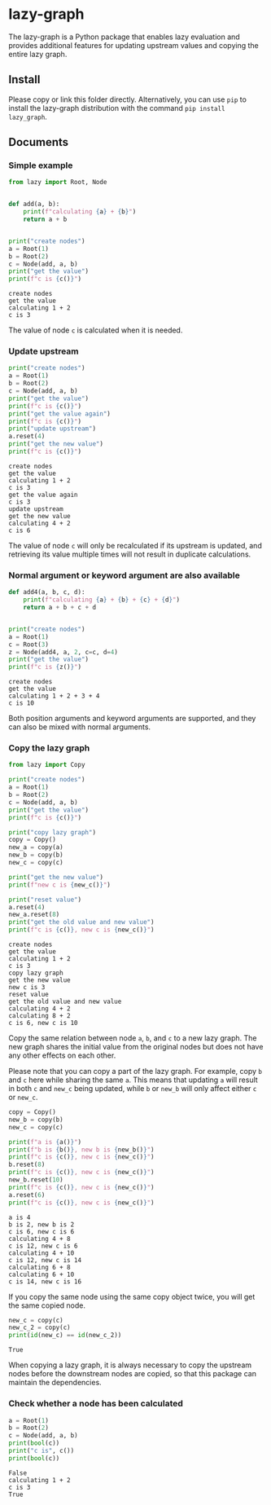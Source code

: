 #+OPTIONS: toc:nil

* lazy-graph

The lazy-graph is a Python package that enables lazy evaluation and provides additional features for updating upstream values and copying the entire lazy graph.

** Install

Please copy or link this folder directly. Alternatively, you can use =pip= to install the lazy-graph distribution with the command =pip install lazy_graph=.

** Documents

#+begin_src emacs-lisp :exports none :results silent
  (defun ek/babel-ansi ()
    (when-let ((beg (org-babel-where-is-src-block-result nil nil)))
      (save-excursion
        (goto-char beg)
        (when (looking-at org-babel-result-regexp)
          (let ((end (org-babel-result-end))
                (ansi-color-context-region nil))
            (ansi-color-apply-on-region beg end))))))
  (add-hook 'org-babel-after-execute-hook 'ek/babel-ansi)
  (setq org-babel-min-lines-for-block-output 1)
#+end_src

*** Simple example

#+begin_src python :results output :exports both :session
  from lazy import Root, Node


  def add(a, b):
      print(f"calculating {a} + {b}")
      return a + b


  print("create nodes")
  a = Root(1)
  b = Root(2)
  c = Node(add, a, b)
  print("get the value")
  print(f"c is {c()}")
#+end_src

#+RESULTS:
#+begin_example
create nodes
get the value
calculating 1 + 2
c is 3
#+end_example

The value of node =c= is calculated when it is needed.

*** Update upstream

#+begin_src python :results output :exports both :session
  print("create nodes")
  a = Root(1)
  b = Root(2)
  c = Node(add, a, b)
  print("get the value")
  print(f"c is {c()}")
  print("get the value again")
  print(f"c is {c()}")
  print("update upstream")
  a.reset(4)
  print("get the new value")
  print(f"c is {c()}")
#+end_src

#+RESULTS:
#+begin_example
create nodes
get the value
calculating 1 + 2
c is 3
get the value again
c is 3
update upstream
get the new value
calculating 4 + 2
c is 6
#+end_example

The value of node =c= will only be recalculated if its upstream is updated, and retrieving its value multiple times will not result in duplicate calculations.

*** Normal argument or keyword argument are also available

#+begin_src python :results output :exports both :session
  def add4(a, b, c, d):
      print(f"calculating {a} + {b} + {c} + {d}")
      return a + b + c + d


  print("create nodes")
  a = Root(1)
  c = Root(3)
  z = Node(add4, a, 2, c=c, d=4)
  print("get the value")
  print(f"c is {z()}")
#+end_src

#+RESULTS:
#+begin_example
create nodes
get the value
calculating 1 + 2 + 3 + 4
c is 10
#+end_example

Both position arguments and keyword arguments are supported, and they can also be mixed with normal arguments.

*** Copy the lazy graph

#+begin_src python :results output :exports both :session
  from lazy import Copy

  print("create nodes")
  a = Root(1)
  b = Root(2)
  c = Node(add, a, b)
  print("get the value")
  print(f"c is {c()}")

  print("copy lazy graph")
  copy = Copy()
  new_a = copy(a)
  new_b = copy(b)
  new_c = copy(c)

  print("get the new value")
  print(f"new c is {new_c()}")

  print("reset value")
  a.reset(4)
  new_a.reset(8)
  print("get the old value and new value")
  print(f"c is {c()}, new c is {new_c()}")
#+end_src

#+RESULTS:
#+begin_example
create nodes
get the value
calculating 1 + 2
c is 3
copy lazy graph
get the new value
new c is 3
reset value
get the old value and new value
calculating 4 + 2
calculating 8 + 2
c is 6, new c is 10
#+end_example

Copy the same relation between node =a=, =b=, and =c= to a new lazy graph.
The new graph shares the initial value from the original nodes but does not have any other effects on each other.

Please note that you can copy a part of the lazy graph.
For example, copy =b= and =c= here while sharing the same =a=.
This means that updating =a= will result in both =c= and =new_c= being updated, while =b= or =new_b= will only affect either =c= or =new_c=.

#+begin_src python :results output :exports both :session
  copy = Copy()
  new_b = copy(b)
  new_c = copy(c)

  print(f"a is {a()}")
  print(f"b is {b()}, new b is {new_b()}")
  print(f"c is {c()}, new c is {new_c()}")
  b.reset(8)
  print(f"c is {c()}, new c is {new_c()}")
  new_b.reset(10)
  print(f"c is {c()}, new c is {new_c()}")
  a.reset(6)
  print(f"c is {c()}, new c is {new_c()}")
#+end_src

#+RESULTS:
#+begin_example
a is 4
b is 2, new b is 2
c is 6, new c is 6
calculating 4 + 8
c is 12, new c is 6
calculating 4 + 10
c is 12, new c is 14
calculating 6 + 8
calculating 6 + 10
c is 14, new c is 16
#+end_example

If you copy the same node using the same copy object twice, you will get the same copied node.

#+begin_src python :results output :exports both :session
  new_c = copy(c)
  new_c_2 = copy(c)
  print(id(new_c) == id(new_c_2))
#+end_src

#+RESULTS:
#+begin_example
True
#+end_example

When copying a lazy graph, it is always necessary to copy the upstream nodes before the downstream nodes are copied, so that this package can maintain the dependencies.

*** Check whether a node has been calculated

#+begin_src python :results output :exports both :session
  a = Root(1)
  b = Root(2)
  c = Node(add, a, b)
  print(bool(c))
  print("c is", c())
  print(bool(c))
#+end_src

#+RESULTS:
#+begin_example
False
calculating 1 + 2
c is 3
True
#+end_example
